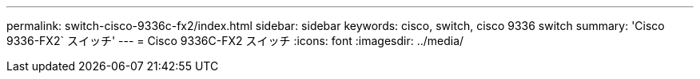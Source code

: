 ---
permalink: switch-cisco-9336c-fx2/index.html 
sidebar: sidebar 
keywords: cisco, switch, cisco 9336 switch 
summary: 'Cisco 9336-FX2` スイッチ' 
---
= Cisco 9336C-FX2 スイッチ
:icons: font
:imagesdir: ../media/


